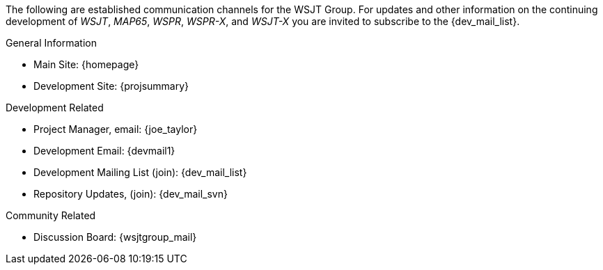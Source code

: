 The following are established communication channels for the WSJT Group.
For updates and other information on the continuing development of _WSJT_,
_MAP65_, _WSPR_, _WSPR-X_, and _WSJT-X_ you are invited to subscribe to the
{dev_mail_list}. 

.General Information
* Main Site: {homepage}
* Development Site: {projsummary}

.Development Related
* Project Manager, email: {joe_taylor}
* Development Email: {devmail1}
* Development Mailing List (join): {dev_mail_list}
* Repository Updates, (join): {dev_mail_svn}

.Community Related
* Discussion Board: {wsjtgroup_mail}